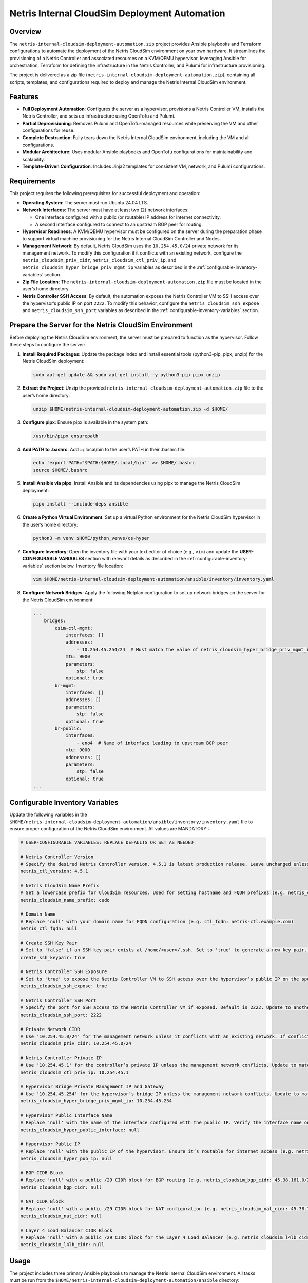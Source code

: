 =====================================
Netris Internal CloudSim Deployment Automation
=====================================

Overview
========

The ``netris-internal-cloudsim-deployment-automation.zip`` project provides Ansible playbooks and Terraform configurations to automate the deployment of the Netris CloudSim environment on your own hardware. It streamlines the provisioning of a Netris Controller and associated resources on a KVM/QEMU hypervisor, leveraging Ansible for orchestration, Terraform for defining the infrastructure in the Netris Controller, and Pulumi for infrastructure provisioning.

The project is delivered as a zip file (``netris-internal-cloudsim-deployment-automation.zip``), containing all scripts, templates, and configurations required to deploy and manage the Netris Internal CloudSim environment.

Features
========

- **Full Deployment Automation**: Configures the server as a hypervisor, provisions a Netris Controller VM, installs the Netris Controller, and sets up infrastructure using OpenTofu and Pulumi.
- **Partial Deprovisioning**: Removes Pulumi and OpenTofu-managed resources while preserving the VM and other configurations for reuse.
- **Complete Destruction**: Fully tears down the Netris Internal CloudSim environment, including the VM and all configurations.
- **Modular Architecture**: Uses modular Ansible playbooks and OpenTofu configurations for maintainability and scalability.
- **Template-Driven Configuration**: Includes Jinja2 templates for consistent VM, network, and Pulumi configurations.

Requirements
============

This project requires the following prerequisites for successful deployment and operation:

- **Operating System**: The server must run Ubuntu 24.04 LTS.
- **Network Interfaces**: The server must have at least two (2) network interfaces:

  - One interface configured with a public (or routable) IP address for internet connectivity.
  - A second interface configured to connect to an upstream BGP peer for routing.

- **Hypervisor Readiness**: A KVM/QEMU hypervisor must be configured on the server during the preparation phase to support virtual machine provisioning for the Netris Internal CloudSim Controller and Nodes.
- **Management Network**: By default, Netris CloudSim uses the ``10.254.45.0/24`` private network for its management network. To modify this configuration if it conflicts with an existing network, configure the ``netris_cloudsim_priv_cidr``, ``netris_cloudsim_ctl_priv_ip``, and ``netris_cloudsim_hyper_bridge_priv_mgmt_ip`` variables as described in the :ref:`configurable-inventory-variables` section.
- **Zip File Location**: The ``netris-internal-cloudsim-deployment-automation.zip`` file must be located in the user’s home directory.
- **Netris Controller SSH Access**: By default, the automation exposes the Netris Controller VM to SSH access over the hypervisor’s public IP on port ``2222``. To modify this behavior, configure the ``netris_cloudsim_ssh_expose`` and ``netris_cloudsim_ssh_port`` variables as described in the :ref:`configurable-inventory-variables` section.

.. _prepare-the-server:

Prepare the Server for the Netris CloudSim Environment
=====================================================

Before deploying the Netris CloudSim environment, the server must be prepared to function as the hypervisor. Follow these steps to configure the server:

1. **Install Required Packages**: Update the package index and install essential tools (python3-pip, pipx, unzip) for the Netris CloudSim deployment:

   .. code-block:: bash

      sudo apt-get update && sudo apt-get install -y python3-pip pipx unzip

2. **Extract the Project**: Unzip the provided ``netris-internal-cloudsim-deployment-automation.zip`` file to the user’s home directory:

   .. code-block:: bash

      unzip $HOME/netris-internal-cloudsim-deployment-automation.zip -d $HOME/

3. **Configure pipx**: Ensure pipx is available in the system path:

   .. code-block:: bash

      /usr/bin/pipx ensurepath

4. **Add PATH to .bashrc**: Add ~/.local/bin to the user’s PATH in their .bashrc file:

   .. code-block:: bash

      echo 'export PATH="$PATH:$HOME/.local/bin"' >> $HOME/.bashrc
      source $HOME/.bashrc

5. **Install Ansible via pipx**: Install Ansible and its dependencies using pipx to manage the Netris CloudSim deployment:

   .. code-block:: bash

      pipx install --include-deps ansible

6. **Create a Python Virtual Environment**: Set up a virtual Python environment for the Netris CloudSim hypervisor in the user’s home directory:

   .. code-block:: bash

      python3 -m venv $HOME/python_venvs/cs-hyper

7. **Configure Inventory**: Open the inventory file with your text editor of choice (e.g., ``vim``) and update the **USER-CONFIGURABLE VARIABLES** section with relevant details as described in the :ref:`configurable-inventory-variables` section below. Inventory file location:

   .. code-block:: bash

      vim $HOME/netris-internal-cloudsim-deployment-automation/ansible/inventory/inventory.yaml

8. **Configure Network Bridges**: Apply the following Netplan configuration to set up network bridges on the server for the Netris CloudSim environment:

   .. code-block:: yaml

      ...
          bridges:
              csim-ctl-mgmt:
                  interfaces: []
                  addresses:
                      - 10.254.45.254/24  # Must match the value of netris_cloudsim_hyper_bridge_priv_mgmt_ip from inventory.yaml
                  mtu: 9000
                  parameters:
                      stp: false
                  optional: true
              br-mgmt:
                  interfaces: []
                  addresses: []
                  parameters:
                      stp: false
                  optional: true
              br-public:
                  interfaces:
                      - eno4  # Name of interface leading to upstream BGP peer
                  mtu: 9000
                  addresses: []
                  parameters:
                      stp: false
                  optional: true
      ...

.. _configurable-inventory-variables:

Configurable Inventory Variables
================================

Update the following variables in the ``$HOME/netris-internal-cloudsim-deployment-automation/ansible/inventory/inventory.yaml`` file to ensure proper configuration of the Netris CloudSim environment. All values are MANDATORY!:

.. code-block:: yaml

   # USER-CONFIGURABLE VARIABLES: REPLACE DEFAULTS OR SET AS NEEDED

   # Netris Controller Version
   # Specify the desired Netris Controller version. 4.5.1 is latest production release. Leave unchanged unless requested by Netris staff (e.g. netris_ctl_version: 4.5.1)
   netris_ctl_version: 4.5.1

   # Netris CloudSim Name Prefix
   # Set a lowercase prefix for CloudSim resources. Used for setting hostname and FQDN prefixes (e.g. netris_cloudsim_name_prefix: netris)
   netris_cloudsim_name_prefix: cudo

   # Domain Name
   # Replace 'null' with your domain name for FQDN configuration (e.g. ctl_fqdn: netris-ctl.example.com)
   netris_ctl_fqdn: null

   # Create SSH Key Pair
   # Set to 'false' if an SSH key pair exists at /home/<user>/.ssh. Set to 'true' to generate a new key pair. Possible values: true | false (e.g. create_ssh_keypair: false)
   create_ssh_keypair: true

   # Netris Controller SSH Exposure
   # Set to 'true' to expose the Netris Controller VM to SSH access over the hypervisor’s public IP on the specified port (default port 2222). Set to 'false' to disable SSH exposure. Possible values: true | false (e.g. netris_cloudsim_ssh_expose: false)
   netris_cloudsim_ssh_expose: true

   # Netris Controller SSH Port
   # Specify the port for SSH access to the Netris Controller VM if exposed. Default is 2222. Update to another port if needed (e.g. netris_cloudsim_ssh_port: 3333)
   netris_cloudsim_ssh_port: 2222

   # Private Network CIDR
   # Use '10.254.45.0/24' for the management network unless it conflicts with an existing network. If conflicting, choose another private CIDR (e.g. netris_cloudsim_priv_cidr: 10.254.46.0/24)
   netris_cloudsim_priv_cidr: 10.254.45.0/24

   # Netris Controller Private IP
   # Use '10.254.45.1' for the controller’s private IP unless the management network conflicts. Update to match the chosen CIDR (e.g. netris_cloudsim_ctl_priv_ip: 10.254.46.1)
   netris_cloudsim_ctl_priv_ip: 10.254.45.1

   # Hypervisor Bridge Private Management IP and Gateway
   # Use '10.254.45.254' for the hypervisor’s bridge IP unless the management network conflicts. Update to match the chosen CIDR (e.g. netris_cloudsim_hyper_bridge_priv_mgmt_ip: 10.254.46.254)
   netris_cloudsim_hyper_bridge_priv_mgmt_ip: 10.254.45.254

   # Hypervisor Public Interface Name
   # Replace 'null' with the name of the interface configured with the public IP. Verify the interface name on your server (e.g. netris_cloudsim_hyper_public_interface: eth0)
   netris_cloudsim_hyper_public_interface: null

   # Hypervisor Public IP
   # Replace 'null' with the public IP of the hypervisor. Ensure it’s routable for internet access (e.g. netris_cloudsim_hyper_pub_ip: 216.172.128.201)
   netris_cloudsim_hyper_pub_ip: null

   # BGP CIDR Block
   # Replace 'null' with a public /29 CIDR block for BGP routing (e.g. netris_cloudsim_bgp_cidr: 45.38.161.0/29)
   netris_cloudsim_bgp_cidr: null

   # NAT CIDR Block
   # Replace 'null' with a public /29 CIDR block for NAT configuration (e.g. netris_cloudsim_nat_cidr: 45.38.161.8/29)
   netris_cloudsim_nat_cidr: null

   # Layer 4 Load Balancer CIDR Block
   # Replace 'null' with a public /29 CIDR block for the Layer 4 Load Balancer (e.g. netris_cloudsim_l4lb_cidr: 45.38.161.16/29)
   netris_cloudsim_l4lb_cidr: null

Usage
=====

The project includes three primary Ansible playbooks to manage the Netris Internal CloudSim environment. All tasks must be run from the ``$HOME/netris-internal-cloudsim-deployment-automation/ansible`` directory:

1. **Deploy the Environment**: Deploys the full NETRIS Internal CloudSim environment, including hypervisor preparation, VM provisioning, NETRIS Controller installation, and infrastructure setup via Terraform and Pulumi. Upon completion, the script outputs essential access details, such as the NETRIS CloudSim URL, username, and password, to the terminal for convenient reference:

   .. code-block:: bash

      cd $HOME/netris-internal-cloudsim-deployment-automation/ansible
      ansible-playbook netris-internal-cloudsim-env/deploy_netris_internal_cloudsim.yaml

2. **Deprovision to Baseline**: Removes Pulumi and Terraform-managed resources, preserving the VM and other configurations for reuse:

   .. code-block:: bash

      cd $HOME/netris-internal-cloudsim-deployment-automation/ansible
      ansible-playbook netris-internal-cloudsim-env/deprovision_netris_internal_cloudsim.yaml

3. **Destroy the Environment**: Completely removes the Netris Internal CloudSim environment, including the VM and all configurations:

   .. code-block:: bash

      cd $HOME/netris-internal-cloudsim-deployment-automation/ansible
      ansible-playbook netris-internal-cloudsim-env/destroy_netris_internal_cloudsim.yaml

Support
=======

For assistance, contact Netris support at `support@netris.io <mailto:support@netris.io>`_, consult the Netris documentation at `netris.ai/docs <https://netris.ai/docs>`_, or join our Slack community at `netris.io/slack <https://netris.io/slack>`_ for real-time help.

Contributing
============

This project is tailored for a specific end customer and is not open to public contributions. For modifications, contact the Netris support team at `support@netris.io <mailto:support@netris.io>`_.

Project Status
==============

This project is actively maintained for Netris Internal CloudSim deployments. Updates will be provided to the end customers as needed.
